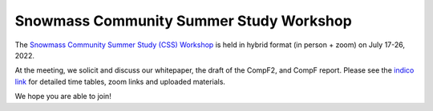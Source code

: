 .. _meetings-summerstudy:

Snowmass Community Summer Study Workshop
========================================

The `Snowmass Community Summer Study (CSS) Workshop <http://seattlesnowmass2021.net>`__ is held in hybrid format (in person + zoom) on July 17-26, 2022.

At the meeting, we solicit and discuss our whitepaper, the draft of the CompF2, and CompF report.
Please see the `indico link <https://indico.fnal.gov/event/22303/>`__ for detailed time tables, zoom links and uploaded materials.

We hope you are able to join!
